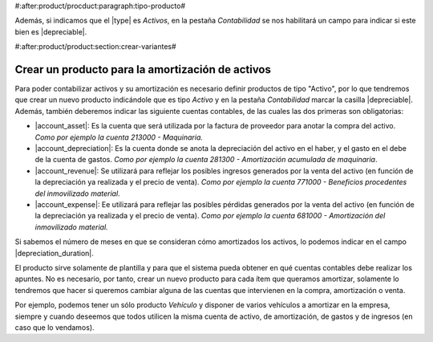 #:after:product/procduct:paragraph:tipo-producto#

Además, si indicamos que el |type| es *Activos*, en la pestaña
*Contabilidad* se nos habilitará un campo para indicar si este bien es 
|depreciable|.


#:after:product/product:section:crear-variantes#

.. _product-para-amortizacion-de-activos:

Crear un producto para la amortización de activos
=================================================

Para poder contabilizar activos y su amortización es necesario definir productos de
tipo "Activo", por lo que tendremos que crear un nuevo producto indicándole que es
tipo *Activo* y en la pestaña *Contabilidad* marcar la casilla |depreciable|.
Además, también deberemos indicar las siguiente cuentas contables,
de las cuales las dos primeras son obligatorias:

* |account_asset|:  Es la cuenta que será utilizada por la factura de proveedor
  para anotar la compra del activo. *Como por ejemplo la cuenta 213000 - Maquinaria.*

* |account_depreciation|: Es la cuenta donde se anota la depreciación del activo
  en el haber, y el gasto en el debe de la cuenta de gastos. *Como por ejemplo la cuenta
  281300 - Amortización acumulada de maquinaria*.

* |account_revenue|: Se utilizará para reflejar los posibles ingresos generados
  por la venta del activo (en función de la depreciación ya realizada y el precio de
  venta).
  *Como por ejemplo la cuenta 771000 - Beneficios procedentes del inmovilizado material*.

* |account_expense|:  Ee utilizará para reflejar las posibles pérdidas generados por
  la venta del activo (en función de la depreciación ya realizada y el precio de venta).
  *Como por ejemplo la cuenta 681000 - Amortización del inmovilizado material.*


Si sabemos el número de meses en que se consideran cómo amortizados los
activos, lo podemos indicar en el campo |depreciation_duration|.

El producto sirve solamente de plantilla y para que el sistema pueda obtener en qué
cuentas contables debe realizar los apuntes. No es necesario, por tanto, crear un nuevo
producto para  cada ítem que queramos amortizar, solamente lo tendremos que hacer si
queremos cambiar alguna de las cuentas que intervienen en la compra, amortización o venta.

Por ejemplo, podemos tener un sólo producto *Vehículo* y disponer de varios vehículos a
amortizar en la empresa, siempre y cuando deseemos que todos utilicen la misma cuenta
de activo, de amortización, de gastos y de ingresos (en caso que lo vendamos).

.. |type| field:: product.template/type
.. |depreciable| field:: product.template/depreciable
.. |account_asset| field:: product.template/account_asset
.. |account_depreciation| field:: product.template/account_depreciation
.. |account_revenue| field:: product.template/account_revenue
.. |account_expense| field:: product.template/account_expense
.. |depreciation_duration| field:: product.template/depreciation_duration
